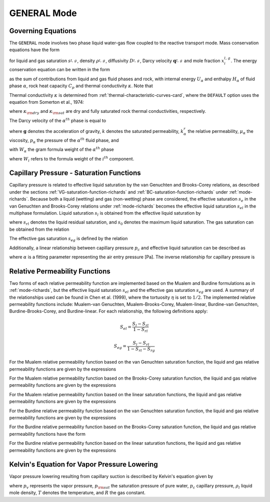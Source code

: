 .. _mode-general:

GENERAL Mode
------------

Governing Equations
~~~~~~~~~~~~~~~~~~~

The ``GENERAL`` mode involves two phase liquid water-gas flow coupled
to the reactive transport mode. Mass conservation equations have the
form

.. math::
   :label: mass-conservation-general
   
   \frac{{{\partial}}}{{{\partial}}t} \varphi \Big(s_l^{} \rho_l^{} x_i^l + s_g^{} \rho_g^{} x_i^g \Big) + {\boldsymbol{\nabla}}\cdot\Big({\boldsymbol{q}}_l^{} \rho_l^{} x_i^l + {\boldsymbol{q}}_g \rho_g^{} x_i^g -\varphi s_l^{} D_l^{} \rho_l^{} {\boldsymbol{\nabla}}x_i^l -\varphi s_g^{} D_g^{} \rho_g^{} {\boldsymbol{\nabla}}x_i^g \Big) = Q_i^{},

for liquid and gas saturation :math:`s_{l,\,g}^{}`, density
:math:`\rho_{l,\,g}^{}`, diffusivity :math:`D_{l,\,g}^{}`, Darcy
velocity :math:`{\boldsymbol{q}}_{l,\,g}^{}` and mole fraction
:math:`x_i^{l,\,g}`. The energy conservation equation can be written in
the form

.. math::
   :label: energy-conservation-general
   
   \sum_{{{\alpha}}=l,\,g}\left\{\frac{{{\partial}}}{{{\partial}}t} \big(\varphi s_{{\alpha}}\rho_{{\alpha}}U_{{\alpha}}\big) + {\boldsymbol{\nabla}}\cdot\big({\boldsymbol{q}}_{{\alpha}}\rho_{{\alpha}}H_{{\alpha}}\big) \right\} + \frac{{{\partial}}}{{{\partial}}t}\big( (1-\varphi)\rho_r C_p T \big) - {\boldsymbol{\nabla}}\cdot (\kappa{\boldsymbol{\nabla}}T) = Q,

as the sum of contributions from liquid and gas fluid phases and rock,
with internal energy :math:`U_{{\alpha}}` and enthalpy
:math:`H_{{\alpha}}` of fluid phase :math:`{{\alpha}}`, rock heat
capacity :math:`C_p` and thermal conductivity :math:`\kappa`. Note that

.. math::
   :label: internal-energy-general
   
   U_{{\alpha}}= H_{{\alpha}}-\frac{P_{{\alpha}}}{\rho_{{\alpha}}}.

Thermal conductivity :math:`\kappa` is determined from :ref:`thermal-characteristic-curves-card`, where the ``DEFAULT`` option uses the equation
from Somerton et al., 1974:

.. math::
   :label: cond
      
   \kappa = \kappa_{\rm dry} + \sqrt{s_l^{}} (\kappa_{\rm sat} - \kappa_{\rm dry}),

where :math:`\kappa_{\rm dry}` and :math:`\kappa_{\rm sat}` are dry and
fully saturated rock thermal conductivities, respectively.

The Darcy velocity of the :math:`\alpha^{th}` phase is equal to

.. math::
   :label: darcy_velocity_general

   \boldsymbol{q}_\alpha = -\frac{k k^{r}_{\alpha}}{\mu_\alpha} \boldsymbol{\nabla} (p_\alpha - \gamma_\alpha \boldsymbol{g} z), \ \ \ (\alpha=l,g),
   
where :math:`\boldsymbol{g}` denotes the acceleration of gravity, :math:`k` denotes the saturated 
permeability, :math:`k^{r}_{\alpha}` the relative permeability, 
:math:`\mu_\alpha` the viscosity, :math:`p_\alpha` the pressure of the 
:math:`\alpha^{th}` fluid phase, and

.. math::
   :label: gamma

   \gamma_\alpha^{} = W_\alpha^{} \rho_\alpha^{},

with :math:`W_\alpha` the gram formula 
weight of the :math:`\alpha^{th}` phase 

.. math::
   :label: gram-formula-weight
   
   W_\alpha = \sum_{i=w,\,a} W_i^{} x_i^\alpha,

where :math:`W_i` refers to the formula weight of the :math:`i^{th}` component.

.. _pc-sat-functions-general:

Capillary Pressure - Saturation Functions
~~~~~~~~~~~~~~~~~~~~~~~~~~~~~~~~~~~~~~~~~

Capillary pressure is related to effective liquid saturation by the van 
Genuchten and Brooks-Corey relations, as described under the sections
:ref:`VG-saturation-function-richards` and 
:ref:`BC-saturation-function-richards` under :ref:`mode-richards`. Because both 
a liquid (wetting) and gas (non-wetting) phase are considered, the effective 
saturation :math:`s_e` in the van Genuchten and Brooks-Corey relations under 
:ref:`mode-richards` becomes the effective liquid saturation
:math:`s_{el}` in the multiphase formulation. Liquid saturation :math:`s_l` is
obtained from the effective liquid saturation by

.. math::
   :label: liq-sat
   
   s_{l} = s_{el}s_0 - s_{el}s_{rl} + s_{rl},

where :math:`s_{rl}` denotes the liquid residual saturation, and :math:`s_0`
denotes the maximum liquid saturation. The gas saturation can be obtained from
the relation 

.. math::
   :label: phase-sum

   s_l + s_g = 1

The effective gas saturation :math:`s_{eg}` is defined by the relation

.. math::
   :label: s_eg

   s_{eg} = 1 - \frac{s_l-s_{rl}}{1-s_{rl}-s_{rg}}
   
Additionally, a linear relationship between capillary pressure :math:`p_c` and 
effective liquid saturation can be described as

.. math::
   :label: linear_pc_sat
   
   s_{el} = {{p_c-p_c^{max}}\over{\frac{1}{\alpha}-p_c^{max}}}
   
where :math:`\alpha` is a fitting parameter representing the air entry pressure
[Pa]. The inverse relationship for capillary pressure is

.. math::
   :label: linear_sat_pc

   p_c = \left({\frac{1}{\alpha}-p_c^{max}}\right)s_{el} + p_c^{max}
   
.. _relative-permeability-functions-general:
   
Relative Permeability Functions
~~~~~~~~~~~~~~~~~~~~~~~~~~~~~~~

Two forms of each relative permeability function are implemented based on
the Mualem and Burdine formulations as in :ref:`mode-richards`, but the 
effective liquid saturation :math:`s_{el}` and the effective gas saturation
:math:`s_{eg}` are used. A summary of the relationships used can be found in
Chen et al. (1999), where the tortuosity 
:math:`\eta` is set to :math:`1/2`. The implemented relative permeability 
functions include: Mualem-van Genuchten, Mualem-Brooks-Corey, Mualem-linear,
Burdine-van Genuchten, Burdine-Brooks-Corey, and Burdine-linear. For each 
relationship, the following definitions apply:

.. math::

   S_{el} = \frac{S_{l}-S_{rl}}{1-S_{rl}}
   
   S_{eg} = \frac{S_{l}-S_{rl}}{1-S_{rl}-S_{rg}}

For the Mualem relative permeability function based on the van Genuchten
saturation function, the liquid and gas relative permeability functions are 
given by the expressions

.. math::
   :label: kr_mualem_vg
   
   k^{r}_{l} =& \sqrt{s_{el}} \left\{1 - \left[1- \left( s_{el} \right)^{1/m} \right]^m \right\}^2
   
   k^{r}_{g} =& \sqrt{1-s_{eg}} \left\{1 - \left( s_{eg} \right)^{1/m} \right\}^{2m}.

For the Mualem relative permeability function based on the Brooks-Corey
saturation function, the liquid and gas relative permeability functions are 
given by the expressions

.. math::
   :label: kr_mualem_bc

   k^{r}_{l} =& \big(s_{el}\big)^{5/2+2/\lambda} 

   k^{r}_{g} =& \sqrt{1-s_{eg}}\left({1-s_{eg}^{1+1/\lambda}}\right)^{2}. 
   
For the Mualem relative permeability function based on the linear saturation
functions, the liquid and gas relative permeability functions are given by the 
expressions

.. math::
   :label: kr_mualem_lin
   
   k^{r}_{l} =& \sqrt{s_{el}}\frac{\ln\left({p_c/p_c^{max}}\right)}{\ln\left({\frac{1}{\alpha}/p_c^{max}}\right)}
   
   k^{r}_{g} =& \sqrt{1-s_{eg}}\left({1-\frac{k^{r}_{l}}{\sqrt{s_{eg}}}}\right)
   
For the Burdine relative permeability function based on the van
Genuchten saturation function, the liquid and gas relative permeability 
functions are given by the expressions

.. math::
   :label: kr_burdine_vg
   
   k^{r}_{l} =& s_{el}^2 \left\{1 - \left[1- \left( s_{el} \right)^{1/m} \right]^m \right\}
   
   k^{r}_{g} =& (1-s_{eg})^2 \left\{1 - \left( s_{eg} \right)^{1/m} \right\}^{m}.
 
For the Burdine relative permeability function based on the Brooks-Corey
saturation function, the liquid and gas relative permeability functions have the
form

.. math::
   :label: kr_burdine_bc

   k^{r}_{l} =& \big(s_{el}\big)^{3+2/\lambda} 

   k^{r}_{g} =& (1-s_{eg})^2\left[{1-(s_{eg})^{1+2/\lambda}}\right].
   
For the Burdine relative permeability function based on the linear saturation
functions, the liquid and gas relative permeability functions are given by the 
expressions

.. math::
   :label: kr_burdine_lin
   
   k^{r}_{l} =& s_{el}

   k^{r}_{g} =& 1 - s_{eg}.
   
   
Kelvin's Equation for Vapor Pressure Lowering
~~~~~~~~~~~~~~~~~~~~~~~~~~~~~~~~~~~~~~~~~~~~~

Vapor pressure lowering resulting from capillary suction is described by 
Kelvin's equation given by

.. math::
   :label: kelvins_eq
   
   p_v = p_{\rm sat} (T) e^{-p_c/\rho_l RT},

where :math:`p_v` represents the vapor pressure, :math:`p_{\rm sat}` the 
saturation pressure of pure water, :math:`p_c` capillary pressure, 
:math:`\rho_l` liquid mole density, :math:`T` denotes the temperature, and 
:math:`R` the gas constant. 
